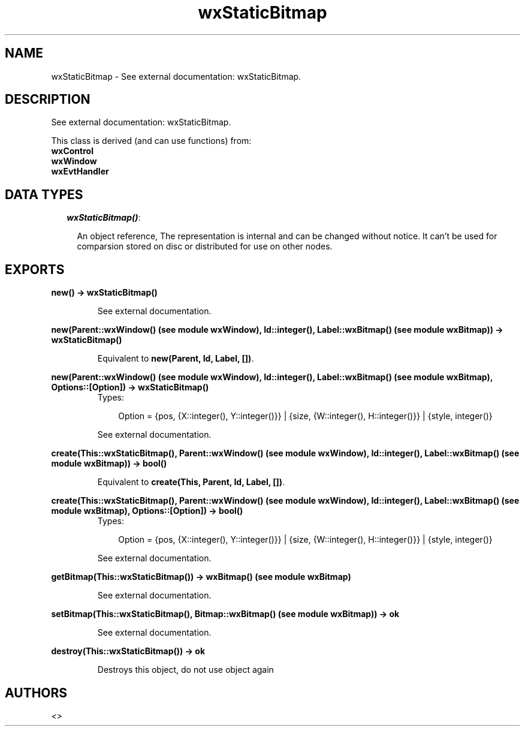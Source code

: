 .TH wxStaticBitmap 3 "wxErlang 0.99" "" "Erlang Module Definition"
.SH NAME
wxStaticBitmap \- See external documentation: wxStaticBitmap.
.SH DESCRIPTION
.LP
See external documentation: wxStaticBitmap\&.
.LP
This class is derived (and can use functions) from: 
.br
\fBwxControl\fR\& 
.br
\fBwxWindow\fR\& 
.br
\fBwxEvtHandler\fR\& 
.SH "DATA TYPES"

.RS 2
.TP 2
.B
\fIwxStaticBitmap()\fR\&:

.RS 2
.LP
An object reference, The representation is internal and can be changed without notice\&. It can\&'t be used for comparsion stored on disc or distributed for use on other nodes\&.
.RE
.RE
.SH EXPORTS
.LP
.B
new() -> wxStaticBitmap()
.br
.RS
.LP
See external documentation\&.
.RE
.LP
.B
new(Parent::wxWindow() (see module wxWindow), Id::integer(), Label::wxBitmap() (see module wxBitmap)) -> wxStaticBitmap()
.br
.RS
.LP
Equivalent to \fBnew(Parent, Id, Label, [])\fR\&\&.
.RE
.LP
.B
new(Parent::wxWindow() (see module wxWindow), Id::integer(), Label::wxBitmap() (see module wxBitmap), Options::[Option]) -> wxStaticBitmap()
.br
.RS
.TP 3
Types:

Option = {pos, {X::integer(), Y::integer()}} | {size, {W::integer(), H::integer()}} | {style, integer()}
.br
.RE
.RS
.LP
See external documentation\&.
.RE
.LP
.B
create(This::wxStaticBitmap(), Parent::wxWindow() (see module wxWindow), Id::integer(), Label::wxBitmap() (see module wxBitmap)) -> bool()
.br
.RS
.LP
Equivalent to \fBcreate(This, Parent, Id, Label, [])\fR\&\&.
.RE
.LP
.B
create(This::wxStaticBitmap(), Parent::wxWindow() (see module wxWindow), Id::integer(), Label::wxBitmap() (see module wxBitmap), Options::[Option]) -> bool()
.br
.RS
.TP 3
Types:

Option = {pos, {X::integer(), Y::integer()}} | {size, {W::integer(), H::integer()}} | {style, integer()}
.br
.RE
.RS
.LP
See external documentation\&.
.RE
.LP
.B
getBitmap(This::wxStaticBitmap()) -> wxBitmap() (see module wxBitmap)
.br
.RS
.LP
See external documentation\&.
.RE
.LP
.B
setBitmap(This::wxStaticBitmap(), Bitmap::wxBitmap() (see module wxBitmap)) -> ok
.br
.RS
.LP
See external documentation\&.
.RE
.LP
.B
destroy(This::wxStaticBitmap()) -> ok
.br
.RS
.LP
Destroys this object, do not use object again
.RE
.SH AUTHORS
.LP

.I
<>